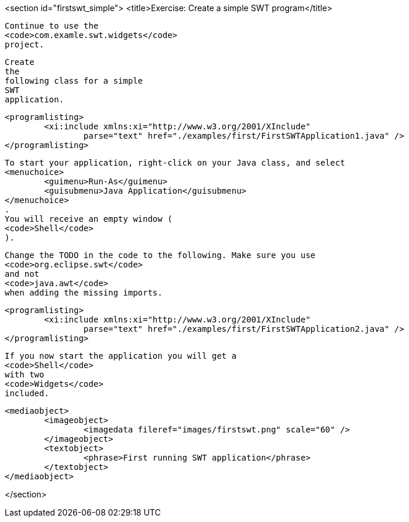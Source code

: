 <section id="firstswt_simple">
	<title>Exercise: Create a simple SWT program</title>
	
		Continue to use the
		<code>com.examle.swt.widgets</code>
		project.
	
	
		Create
		the
		following class for a simple
		SWT
		application.
	
	
		<programlisting>
			<xi:include xmlns:xi="http://www.w3.org/2001/XInclude"
				parse="text" href="./examples/first/FirstSWTApplication1.java" />
		</programlisting>
	
	
		To start your application, right-click on your Java class, and select
		<menuchoice>
			<guimenu>Run-As</guimenu>
			<guisubmenu>Java Application</guisubmenu>
		</menuchoice>
		.
		You will receive an empty window (
		<code>Shell</code>
		).
	
	
		Change the TODO in the code to the following. Make sure you use
		<code>org.eclipse.swt</code>
		and not
		<code>java.awt</code>
		when adding the missing imports.
	
	
		<programlisting>
			<xi:include xmlns:xi="http://www.w3.org/2001/XInclude"
				parse="text" href="./examples/first/FirstSWTApplication2.java" />
		</programlisting>
	
	
		If you now start the application you will get a
		<code>Shell</code>
		with two
		<code>Widgets</code>
		included.
	

	
		<mediaobject>
			<imageobject>
				<imagedata fileref="images/firstswt.png" scale="60" />
			</imageobject>
			<textobject>
				<phrase>First running SWT application</phrase>
			</textobject>
		</mediaobject>
	
</section>